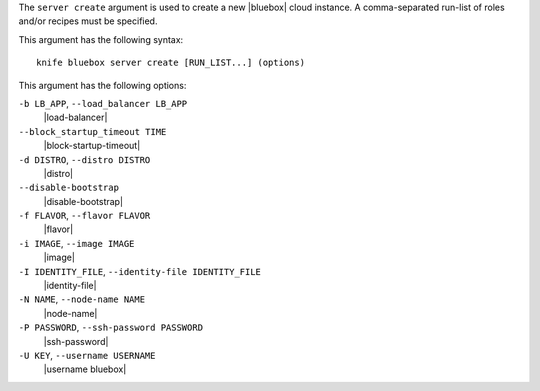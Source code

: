 .. The contents of this file are included in multiple topics.
.. This file describes a command or a sub-command for Knife.
.. This file should not be changed in a way that hinders its ability to appear in multiple documentation sets.


The ``server create`` argument is used to create a new |bluebox| cloud instance. A comma-separated run-list of roles and/or recipes must be specified.

This argument has the following syntax::

   knife bluebox server create [RUN_LIST...] (options)

This argument has the following options:

``-b LB_APP``, ``--load_balancer LB_APP``
   |load-balancer|

``--block_startup_timeout TIME``
   |block-startup-timeout|

``-d DISTRO``, ``--distro DISTRO``
   |distro|

``--disable-bootstrap``
   |disable-bootstrap|

``-f FLAVOR``, ``--flavor FLAVOR``
   |flavor|

``-i IMAGE``, ``--image IMAGE``
   |image|

``-I IDENTITY_FILE``, ``--identity-file IDENTITY_FILE``
   |identity-file|

``-N NAME``, ``--node-name NAME``
   |node-name|

``-P PASSWORD``, ``--ssh-password PASSWORD``
   |ssh-password|

``-U KEY``, ``--username USERNAME``
   |username bluebox|





